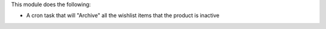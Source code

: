 This module does the following:

* A cron task that will "Archive" all the wishlist items that the product is inactive
